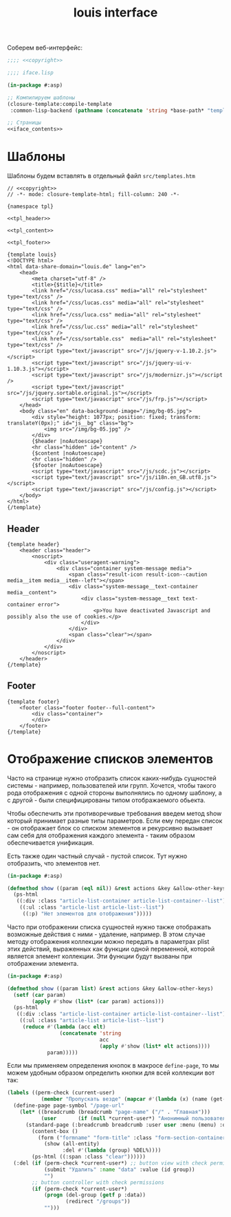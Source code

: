 #+TITLE: louis interface
#+HTML_HEAD: <!-- -*- fill-column: 86 -*- -->

#+NAME: css
#+BEGIN_HTML
<link rel="stylesheet" type="text/css" href="css/css.css" />
#+END_HTML

Соберем веб-интерфейс:

#+NAME: iface
#+BEGIN_SRC lisp :tangle src/iface.lisp :noweb tangle :exports code :padline no :comments link
  ;;;; <<copyright>>

  ;;;; iface.lisp

  (in-package #:asp)

  ;; Компилируем шаблоны
  (closure-template:compile-template
   :common-lisp-backend (pathname (concatenate 'string *base-path* "templates.htm")))

  ;; Страницы
  <<iface_contents>>
#+END_SRC

* Шаблоны

  Шаблоны будем вставлять в отдельный файл =src/templates.htm=

  #+NAME: templates
  #+BEGIN_SRC closure-template-html :tangle src/templates.htm :noweb tangle :exports code :padline no :comments link
    // <<copyright>>
    // -*- mode: closure-template-html; fill-column: 240 -*-

    {namespace tpl}

    <<tpl_header>>

    <<tpl_content>>

    <<tpl_footer>>

    {template louis}
    <!DOCTYPE html>
    <html data-share-domain="louis.de" lang="en">
        <head>
            <meta charset="utf-8" />
            <title>{$title}</title>
            <link href="/css/lucasa.css" media="all" rel="stylesheet" type="text/css" />
            <link href="/css/lucas.css" media="all" rel="stylesheet" type="text/css" />
            <link href="/css/luca.css" media="all" rel="stylesheet" type="text/css" />
            <link href="/css/luc.css" media="all" rel="stylesheet" type="text/css" />
            <link href="/css/sortable.css"  media="all" rel="stylesheet" type="text/css" />
            <script type="text/javascript" src="/js/jquery-v-1.10.2.js"></script>
            <script type="text/javascript" src="/js/jquery-ui-v-1.10.3.js"></script>
            <script type="text/javascript" src="/js/modernizr.js"></script />
            <script type="text/javascript" src="/js/jquery.sortable.original.js"></script>
            <script type="text/javascript" src="/js/frp.js"></script>
        </head>
        <body class="en" data-background-image="/img/bg-05.jpg">
            <div style="height: 1077px; position: fixed; transform: translateY(0px);" id="js__bg" class="bg">
                <img src="/img/bg-05.jpg" />
            </div>
            {$header |noAutoescape}
            <hr class="hidden" id="content" />
            {$content |noAutoescape}
            <hr class="hidden" />
            {$footer |noAutoescape}
            <script type="text/javascript" src="/js/scdc.js"></script>
            <script type="text/javascript" src="/js/i18n.en_GB.utf8.js"></script>
            <script type="text/javascript" src="/js/config.js"></script>
        </body>
    </html>
    {/template}
  #+END_SRC

** Header

   #+NAME: tpl_header
   #+BEGIN_SRC closure-template-html
     {template header}
         <header class="header">
             <noscript>
                 <div class="useragent-warning">
                     <div class="container system-message media">
                         <span class="result-icon result-icon--caution media__item media__item--left"></span>
                         <div class="system-message__text-container media__content">
                             <div class="system-message__text text-container error">
                                 <p>You have deactivated Javascript and possibly also the use of cookies.</p>
                             </div>
                         </div>
                         <span class="clear"></span>
                     </div>
                 </div>
             </noscript>
         </header>
     {/template}
   #+END_SRC

** Footer

   #+NAME: tpl_footer
   #+BEGIN_SRC closure-template-html
     {template footer}
         <footer class="footer footer--full-content">
             <div class="container">
             </div>
         </footer>
     {/template}
   #+END_SRC

* Отображение списков элементов

  Часто на странице нужно отобразить список каких-нибудь сущностей
  системы - например, пользователей или групп. Хочется, чтобы такого
  рода отображения с одной стороны выполнялись по одному шаблону, а с
  другой - были специфицированы типом отображаемого обьекта.

  Чтобы обеспечить эти противоречивые требования введем метод show
  который принимает разные типы параметров. Если ему передан список -
  он отображает блок со списком элементов и рекурсивно вызывает сам
  себя для отображения каждого элемента - таким образом обеспечивается
  унификация.

  Есть также один частный случай - пустой список. Тут нужно
  отобразить, что элементов нет.

  #+NAME: iface_contents
  #+BEGIN_SRC lisp
    (in-package #:asp)

    (defmethod show ((param (eql nil)) &rest actions &key &allow-other-keys)
      (ps-html
       ((:div :class "article-list-container article-list-container--list")
        ((:ul :class "article-list article-list--list")
         ((:p) "Нет элементов для отображения")))))
  #+END_SRC

  Часто при отображении списка сущностей нужно также отображать
  возможные действия с ними - удаление, например. В этом случае методу
  отображения коллекции можно передать в параметрах plist этих
  действий, выраженных как функции одной переменной, которой является
  элемент коллекции. Эти функции будут вызваны при отображении элемента.

  #+NAME: iface_contents
  #+BEGIN_SRC lisp
    (in-package #:asp)

    (defmethod show ((param list) &rest actions &key &allow-other-keys)
      (setf (car param)
            (apply #'show (list* (car param) actions)))
      (ps-html
       ((:div :class "article-list-container article-list-container--list")
        ((:ul :class "article-list article-list--list")
         (reduce #'(lambda (acc elt)
                     (concatenate 'string
                                  acc
                                  (apply #'show (list* elt actions))))
                 param)))))
  #+END_SRC

  Если мы применяем определения кнопок в макросе =define-page=, то мы
  можем удобным образом определить кнопки для всей коллекции вот так:

  #+BEGIN_SRC lisp
    (labels ((perm-check (current-user)
               (member "Пропускать везде" (mapcar #'(lambda (x) (name (get-group (group-id x)))) (find-user2group :user-id current-user)) :test #'equal)))
      (define-page page-symbol "/page-url"
        (let* ((breadcrumb (breadcrumb "page-name" ("/" . "Главная")))
               (user       (if (null *current-user*) "Анонимный пользователь" (name (get-user *current-user*)))))
          (standard-page (:breadcrumb breadcrumb :user user :menu (menu) :overlay (reg-overlay))
            (content-box ()
              (form ("formname" "form-title" :class "form-section-container")
                (show (all-entity)
                      :del #'(lambda (group) %DEL%))))
            (ps-html ((:span :class "clear"))))))
      (:del (if (perm-check *current-user*) ;; button view with check permissions
                (submit "Удалить" :name "data" :value (id group))
                "")
            ;; button controller with check permissions
            (if (perm-check *current-user*)
                (progn (del-group (getf p :data))
                       (redirect "/groups"))
                "")))
  #+END_SRC
